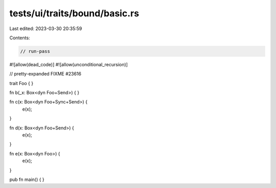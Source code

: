 tests/ui/traits/bound/basic.rs
==============================

Last edited: 2023-03-30 20:35:59

Contents:

.. code-block:: rs

    // run-pass
#![allow(dead_code)]
#![allow(unconditional_recursion)]

// pretty-expanded FIXME #23616

trait Foo {
}

fn b(_x: Box<dyn Foo+Send>) {
}

fn c(x: Box<dyn Foo+Sync+Send>) {
    e(x);
}

fn d(x: Box<dyn Foo+Send>) {
    e(x);
}

fn e(x: Box<dyn Foo>) {
    e(x);
}

pub fn main() { }



